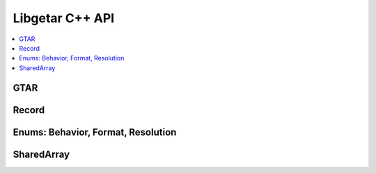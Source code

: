 ================
Libgetar C++ API
================

.. contents::
   :local:

GTAR
====

.. doxygenclass:: gtar::GTAR
   :members:

Record
======

.. doxygenclass:: gtar::Record
   :members:

Enums: Behavior, Format, Resolution
===================================

.. doxygenenum:: gtar::Behavior

.. doxygenenum:: gtar::Format

.. doxygenenum:: gtar::Resolution

SharedArray
===========

.. doxygenclass:: gtar::SharedArray
   :members:
